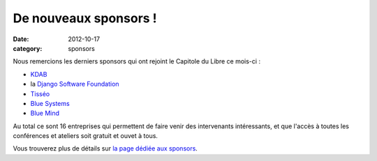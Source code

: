 ==============================
De nouveaux sponsors !
==============================

:date: 2012-10-17
:category: sponsors

Nous remercions les derniers sponsors qui ont rejoint le Capitole du Libre ce mois-ci :

* `KDAB`_
* la `Django Software Foundation`_
* `Tisséo`_
* `Blue Systems`_
* `Blue Mind`_

Au total ce sont 16 entreprises qui permettent de faire venir des intervenants intéressants, et que l'accès à toutes les conférences et ateliers soit gratuit et ouvet à tous.

Vous trouverez plus de détails sur `la page dédiée aux sponsors <http://www.capitoledulibre.org/2012/sponsors.html>`_.

.. _Blue Mind: http://www.blue-mind.net/
.. _Blue Systems: http://blue-systems.com/
.. _Tisséo: http://www.tisseo.fr/
.. _Django Software Foundation: https://www.djangoproject.com/foundation/
.. _KDAB: http://www.kdab.com/
